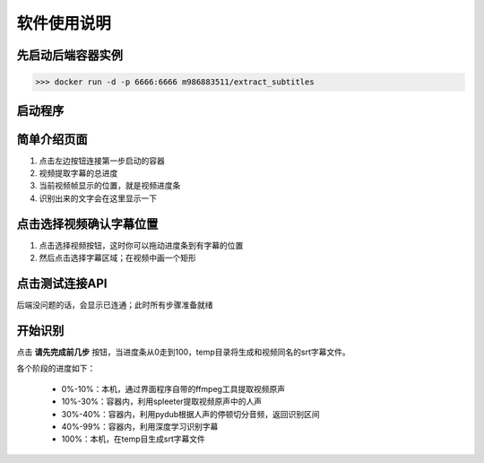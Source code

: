 软件使用说明
=============


先启动后端容器实例
:::::::::::::::::::::::::

>>> docker run -d -p 6666:6666 m986883511/extract_subtitles

.. figure:: _static/image/1-docker-run.png
   :alt: 起容器
   :align: center


启动程序
:::::::::::::::::

.. figure:: _static/image/2-run-exe.png
   :alt: 运行界面程序
   :align: center

简单介绍页面
:::::::::::::::::

1. 点击左边按钮连接第一步启动的容器
#. 视频提取字幕的总进度
#. 当前视频帧显示的位置，就是视频进度条
#. 识别出来的文字会在这里显示一下

.. figure:: _static/image/3-view.png
   :alt: 界面简介
   :align: center


点击选择视频确认字幕位置
:::::::::::::::::::::::::::

1. 点击选择视频按钮，这时你可以拖动进度条到有字幕的位置
#. 然后点击选择字幕区域；在视频中画一个矩形

.. figure:: _static/image/4-rect.png
   :alt: 选字幕区域
   :align: center


点击测试连接API
:::::::::::::::::::

后端没问题的话，会显示已连通；此时所有步骤准备就绪

.. figure:: _static/image/5-connect.png
   :alt: 连接后端
   :align: center


开始识别
:::::::::::::::::::

点击 **请先完成前几步** 按钮，当进度条从0走到100，temp目录将生成和视频同名的srt字幕文件。

各个阶段的进度如下：

 - 0%-10%：本机，通过界面程序自带的ffmpeg工具提取视频原声
 - 10%-30%：容器内，利用spleeter提取视频原声中的人声
 - 30%-40%：容器内，利用pydub根据人声的停顿切分音频，返回识别区间
 - 40%-99%：容器内，利用深度学习识别字幕
 - 100%：本机，在temp目生成srt字幕文件
